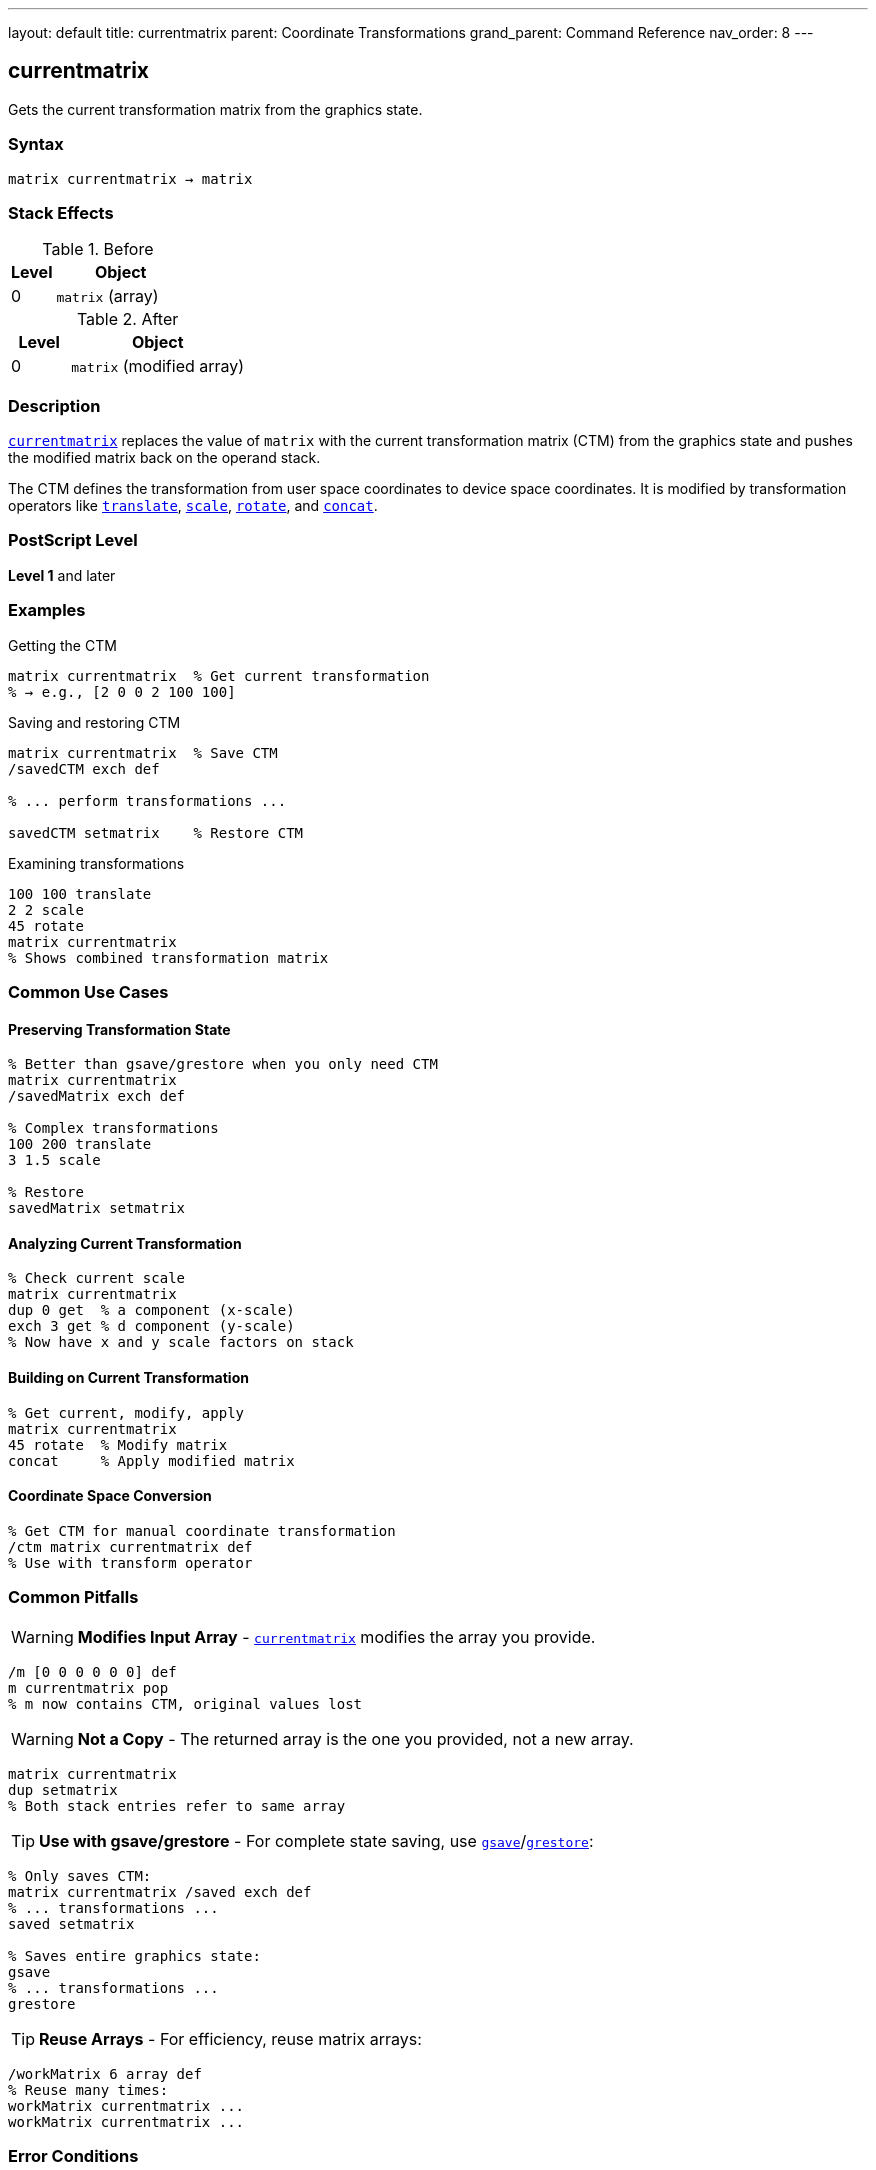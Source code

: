 ---
layout: default
title: currentmatrix
parent: Coordinate Transformations
grand_parent: Command Reference
nav_order: 8
---

== currentmatrix

Gets the current transformation matrix from the graphics state.

=== Syntax

----
matrix currentmatrix → matrix
----

=== Stack Effects

.Before
[cols="1,3"]
|===
| Level | Object

| 0
| `matrix` (array)
|===

.After
[cols="1,3"]
|===
| Level | Object

| 0
| `matrix` (modified array)
|===

=== Description

link:currentmatrix.adoc[`currentmatrix`] replaces the value of `matrix` with the current transformation matrix (CTM) from the graphics state and pushes the modified matrix back on the operand stack.

The CTM defines the transformation from user space coordinates to device space coordinates. It is modified by transformation operators like xref:../translate.adoc[`translate`], xref:../scale.adoc[`scale`], xref:../rotate.adoc[`rotate`], and xref:../concat.adoc[`concat`].

=== PostScript Level

*Level 1* and later

=== Examples

.Getting the CTM
[source,postscript]
----
matrix currentmatrix  % Get current transformation
% → e.g., [2 0 0 2 100 100]
----

.Saving and restoring CTM
[source,postscript]
----
matrix currentmatrix  % Save CTM
/savedCTM exch def

% ... perform transformations ...

savedCTM setmatrix    % Restore CTM
----

.Examining transformations
[source,postscript]
----
100 100 translate
2 2 scale
45 rotate
matrix currentmatrix
% Shows combined transformation matrix
----

=== Common Use Cases

==== Preserving Transformation State

[source,postscript]
----
% Better than gsave/grestore when you only need CTM
matrix currentmatrix
/savedMatrix exch def

% Complex transformations
100 200 translate
3 1.5 scale

% Restore
savedMatrix setmatrix
----

==== Analyzing Current Transformation

[source,postscript]
----
% Check current scale
matrix currentmatrix
dup 0 get  % a component (x-scale)
exch 3 get % d component (y-scale)
% Now have x and y scale factors on stack
----

==== Building on Current Transformation

[source,postscript]
----
% Get current, modify, apply
matrix currentmatrix
45 rotate  % Modify matrix
concat     % Apply modified matrix
----

==== Coordinate Space Conversion

[source,postscript]
----
% Get CTM for manual coordinate transformation
/ctm matrix currentmatrix def
% Use with transform operator
----

=== Common Pitfalls

WARNING: *Modifies Input Array* - link:currentmatrix.adoc[`currentmatrix`] modifies the array you provide.

[source,postscript]
----
/m [0 0 0 0 0 0] def
m currentmatrix pop
% m now contains CTM, original values lost
----

WARNING: *Not a Copy* - The returned array is the one you provided, not a new array.

[source,postscript]
----
matrix currentmatrix
dup setmatrix
% Both stack entries refer to same array
----

TIP: *Use with gsave/grestore* - For complete state saving, use xref:../graphics-state/gsave.adoc[`gsave`]/xref:../graphics-state/grestore.adoc[`grestore`]:

[source,postscript]
----
% Only saves CTM:
matrix currentmatrix /saved exch def
% ... transformations ...
saved setmatrix

% Saves entire graphics state:
gsave
% ... transformations ...
grestore
----

TIP: *Reuse Arrays* - For efficiency, reuse matrix arrays:

[source,postscript]
----
/workMatrix 6 array def
% Reuse many times:
workMatrix currentmatrix ...
workMatrix currentmatrix ...
----

=== Error Conditions

[cols="1,3"]
|===
| Error | Condition

| [`rangecheck`]
| Array has fewer than 6 elements

| [`stackunderflow`]
| No operand on stack

| [`typecheck`]
| Operand is not an array
|===

=== Implementation Notes

* The CTM is stored internally in device space
* Very large transformations may experience precision loss
* The CTM is part of the graphics state
* Modified by xref:../graphics-state/gsave.adoc[`gsave`]/xref:../graphics-state/grestore.adoc[`grestore`]
* The array must have at least 6 elements

=== Matrix Interpretation

The returned matrix [a b c d tx ty] transforms coordinates:

----
x_device = a×x_user + c×y_user + tx
y_device = b×x_user + d×y_user + ty
----

Components represent:

* `a`, `d`: scaling in x and y
* `b`, `c`: rotation/shearing
* `tx`, `ty`: translation

=== Extracting Transformation Components

[source,postscript]
----
% Get translation
matrix currentmatrix
dup 4 get /tx exch def
5 get /ty exch def

% Get scale (assuming no rotation)
matrix currentmatrix
dup 0 get /sx exch def
3 get /sy exch def

% Get rotation (assuming uniform scale)
matrix currentmatrix
dup 1 get exch 0 get
atan /angle exch def
----

=== Performance Considerations

* Very fast operation
* No matrix computation required
* Just copies 6 values from graphics state
* Reusing arrays avoids allocation overhead

=== Relationship to Graphics State

The CTM is modified by:

* xref:../translate.adoc[`translate`]
* xref:../scale.adoc[`scale`]
* xref:../rotate.adoc[`rotate`]
* xref:../concat.adoc[`concat`]
* xref:../setmatrix.adoc[`setmatrix`]
* xref:../initmatrix.adoc[`initmatrix`]
* xref:../graphics-state/gsave.adoc[`gsave`]/xref:../graphics-state/grestore.adoc[`grestore`]

=== See Also

* xref:../setmatrix.adoc[`setmatrix`] - Set the CTM
* xref:../defaultmatrix.adoc[`defaultmatrix`] - Get device default matrix
* xref:../initmatrix.adoc[`initmatrix`] - Reset CTM to default
* xref:../concat.adoc[`concat`] - Concatenate matrix with CTM
* xref:../transform.adoc[`transform`] - Transform coordinates by CTM
* xref:../graphics-state/gsave.adoc[`gsave`] - Save graphics state
* xref:../graphics-state/grestore.adoc[`grestore`] - Restore graphics state